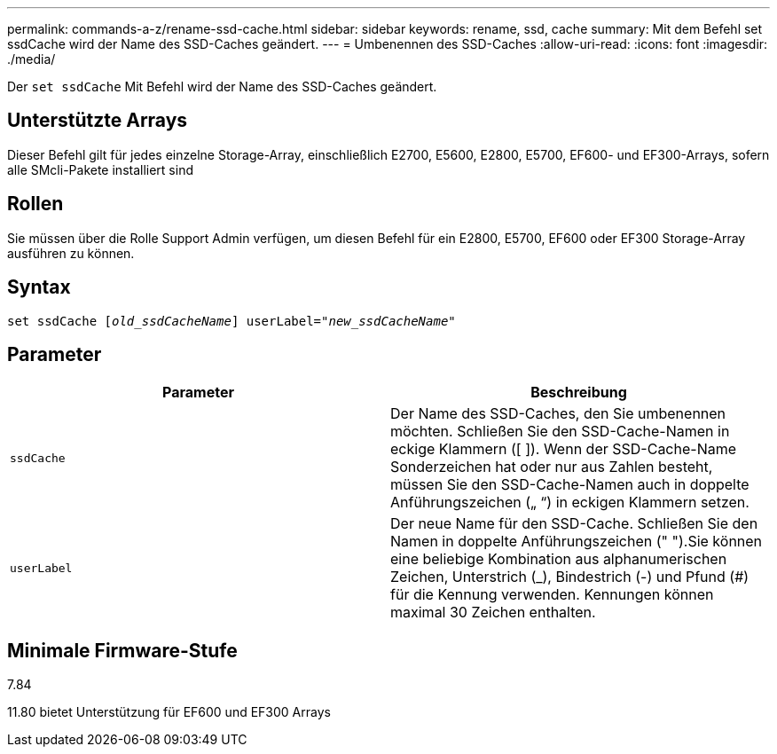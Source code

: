 ---
permalink: commands-a-z/rename-ssd-cache.html 
sidebar: sidebar 
keywords: rename, ssd, cache 
summary: Mit dem Befehl set ssdCache wird der Name des SSD-Caches geändert. 
---
= Umbenennen des SSD-Caches
:allow-uri-read: 
:icons: font
:imagesdir: ./media/


[role="lead"]
Der `set ssdCache` Mit Befehl wird der Name des SSD-Caches geändert.



== Unterstützte Arrays

Dieser Befehl gilt für jedes einzelne Storage-Array, einschließlich E2700, E5600, E2800, E5700, EF600- und EF300-Arrays, sofern alle SMcli-Pakete installiert sind



== Rollen

Sie müssen über die Rolle Support Admin verfügen, um diesen Befehl für ein E2800, E5700, EF600 oder EF300 Storage-Array ausführen zu können.



== Syntax

[listing, subs="+macros"]
----
set ssdCache pass:quotes[[_old_ssdCacheName_]] userLabel=pass:quotes[_"new_ssdCacheName_"]
----


== Parameter

|===
| Parameter | Beschreibung 


 a| 
`ssdCache`
 a| 
Der Name des SSD-Caches, den Sie umbenennen möchten. Schließen Sie den SSD-Cache-Namen in eckige Klammern ([ ]). Wenn der SSD-Cache-Name Sonderzeichen hat oder nur aus Zahlen besteht, müssen Sie den SSD-Cache-Namen auch in doppelte Anführungszeichen („ “) in eckigen Klammern setzen.



 a| 
`userLabel`
 a| 
Der neue Name für den SSD-Cache. Schließen Sie den Namen in doppelte Anführungszeichen (" ").Sie können eine beliebige Kombination aus alphanumerischen Zeichen, Unterstrich (_), Bindestrich (-) und Pfund (#) für die Kennung verwenden. Kennungen können maximal 30 Zeichen enthalten.

|===


== Minimale Firmware-Stufe

7.84

11.80 bietet Unterstützung für EF600 und EF300 Arrays
